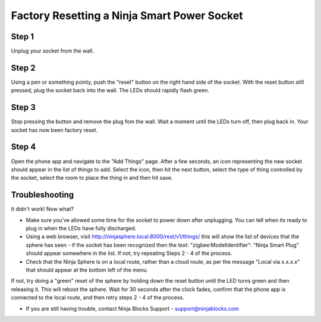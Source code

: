 Factory Resetting a Ninja Smart Power Socket
==============================================


.. image:: images/socket.jpg


Step 1
~~~~~~~~~~~~~
Unplug your socket from the wall.

Step 2
~~~~~~~~~~~~~
Using a pen or something pointy, push the "reset" button on the right hand side of the socket. With the reset button still pressed, plug the socket back into the wall. The LEDs should rapidly flash green.

Step 3
~~~~~~~~~~~~~
Stop pressing the button and remove the plug fom the wall. Wait a moment until the LEDs turn off, then plug back in. Your socket has now been factory reset.

Step 4
~~~~~~~~~~~~~
Open the phone app and navigate to the "Add Things" page. After a few seconds, an icon representing the new socket should appear in the list of things to add. Select the icon, then hit the next button, select the type of thing controlled by the socket, select the room to place the thing in and then hit save.

Troubleshooting
~~~~~~~~~~~~~
It didn't work! Now what?

* Make sure you've allowed some time for the socket to power down after unplugging. You can tell when its ready to plug in when the LEDs have fully discharged.

* Using a web browser, visit http://ninjasphere.local:8000/rest/v1/things/ this will show the list of devices that the sphere has seen - if the socket has been recognized then the text: "zigbee:ModelIdentifier": "Ninja Smart Plug" should appear somewhere in the list. If not, try repeating Steps 2 - 4 of the process.

* Check that the Ninja Sphere is on a local route, rather than a cloud route, as per the message "Local via x.x.x.x" that should appear at the bottom left of the menu.

.. image:: images/route.png

If not, try doing a "green" reset of the sphere by holding down the reset button until the LED turns green and then releasing it. This will reboot the sphere. Wait for 30 seconds after the clock fades, confirm that the phone app is connected to the local route, and then retry steps 2 - 4 of the process.

* If you are still having trouble, contact Ninja Blocks Support - support@ninjablocks.com




